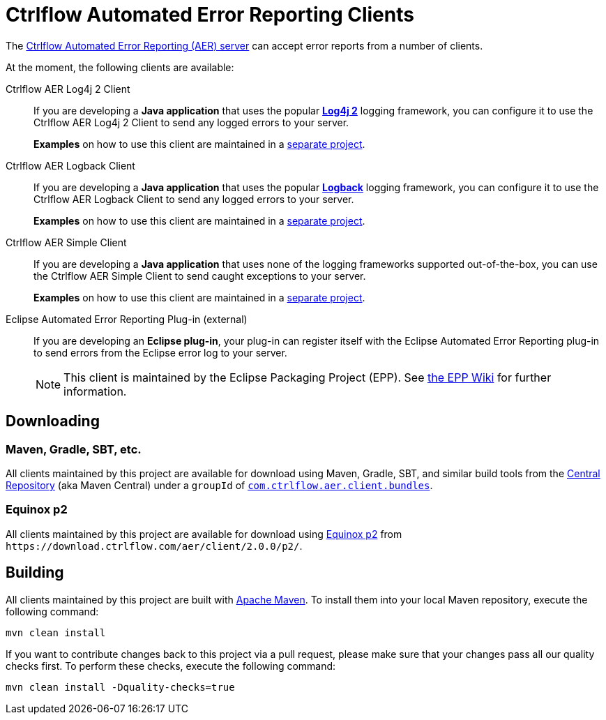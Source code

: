 Ctrlflow Automated Error Reporting Clients
==========================================

The https://www.ctrlflow.com/automated-error-reporting/[Ctrlflow Automated Error Reporting (AER) server] can accept error reports from a number of clients.

At the moment, the following clients are available:

Ctrlflow AER Log4j 2 Client::
If you are developing a *Java application* that uses the popular https://logging.apache.org/log4j/2.x/[*Log4j 2*] logging framework, you can configure it to use the Ctrlflow AER Log4j 2 Client to send any logged errors to your server.
+
*Examples* on how to use this client are maintained in a https://github.com/codetrails/ctrlflow-aer-client-examples[separate project].

Ctrlflow AER Logback Client::
If you are developing a *Java application* that uses the popular https://logback.qos.ch/[*Logback*] logging framework, you can configure it to use the Ctrlflow AER Logback Client to send any logged errors to your server.
+
*Examples* on how to use this client are maintained in a https://github.com/codetrails/ctrlflow-aer-client-examples[separate project].

Ctrlflow AER Simple Client::
If you are developing a *Java application* that uses none of the logging frameworks supported out-of-the-box, you can use the Ctrlflow AER Simple Client to send caught exceptions to your server.
+
*Examples* on how to use this client are maintained in a https://github.com/codetrails/ctrlflow-aer-client-examples[separate project].

Eclipse Automated Error Reporting Plug-in (external)::
If you are developing an *Eclipse plug-in*, your plug-in can register itself with the Eclipse Automated Error Reporting plug-in to send errors from the Eclipse error log to your server.
+
NOTE: This client is maintained by the Eclipse Packaging Project (EPP).
See https://wiki.eclipse.org/EPP/Logging[the EPP Wiki] for further information.

Downloading
-----------

Maven, Gradle, SBT, etc.
~~~~~~~~~~~~~~~~~~~~~~~~

All clients maintained by this project are available for download using Maven, Gradle, SBT, and similar build tools from the https://search.maven.org/[Central Repository] (aka Maven Central) under a `groupId` of https://search.maven.org/#search|ga|1|g%3Acom.ctrlflow.aer.client.bundles[`com.ctrlflow.aer.client.bundles`].

Equinox p2
~~~~~~~~~~

All clients maintained by this project are available for download using https://wiki.eclipse.org/Equinox/p2[Equinox p2] from `https://download.ctrlflow.com/aer/client/2.0.0/p2/`.

Building
--------

All clients maintained by this project are built with https://maven.apache.org/[Apache Maven].
To install them into your local Maven repository, execute the following command:

----
mvn clean install
----

If you want to contribute changes back to this project via a pull request, please make sure that your changes pass all our quality checks first.
To perform these checks, execute the following command:

----
mvn clean install -Dquality-checks=true
----
